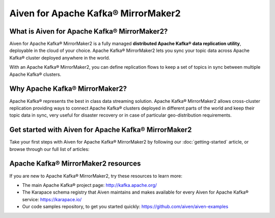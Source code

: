Aiven for Apache Kafka® MirrorMaker2
====================================

What is Aiven for Apache Kafka® MirrorMaker2?
---------------------------------------------

Aiven for Apache Kafka® MirrorMaker2 is a fully managed **distributed Apache Kafka® data replication utility**, deployable in the cloud of your choice. Apache Kafka® MirrorMaker2 lets you sync your topic data across Apache Kafka® cluster deployed anywhere in the world.

With an Apache Kafka® MirrorMaker2, you can define replication flows to keep a set of topics in sync between multiple Apache Kafka® clusters.


Why Apache Kafka® MirrorMaker2?
-------------------------------

Apache Kafka® represents the best in class data streaming solution. Apache Kafka® MirrorMaker2 allows cross-cluster replication providing ways to connect Apache Kafka® clusters deployed in different parts of the world and keep their topic data in sync, very useful for disaster recovery or in case of particular geo-distribution requirements.


Get started with Aiven for Apache Kafka® MirrorMaker2
-----------------------------------------------------

Take your first steps with Aiven for Apache Kafka® MirrorMaker2 by following our :doc:`getting-started` article, or browse through our full list of articles:


.. panels::

    📚 :doc:`Concepts <concepts>`

    ---

    💻 :doc:`HowTo <howto>`


Apache Kafka® MirrorMaker2 resources
------------------------------------

If you are new to Apache Kafka® MirrorMaker2, try these resources to learn more:

* The main Apache Kafka® project page: http://kafka.apache.org/

* The Karapace schema registry that Aiven maintains and makes available for every Aiven for Apache Kafka® service: https://karapace.io/

* Our code samples repository, to get you started quickly: https://github.com/aiven/aiven-examples

